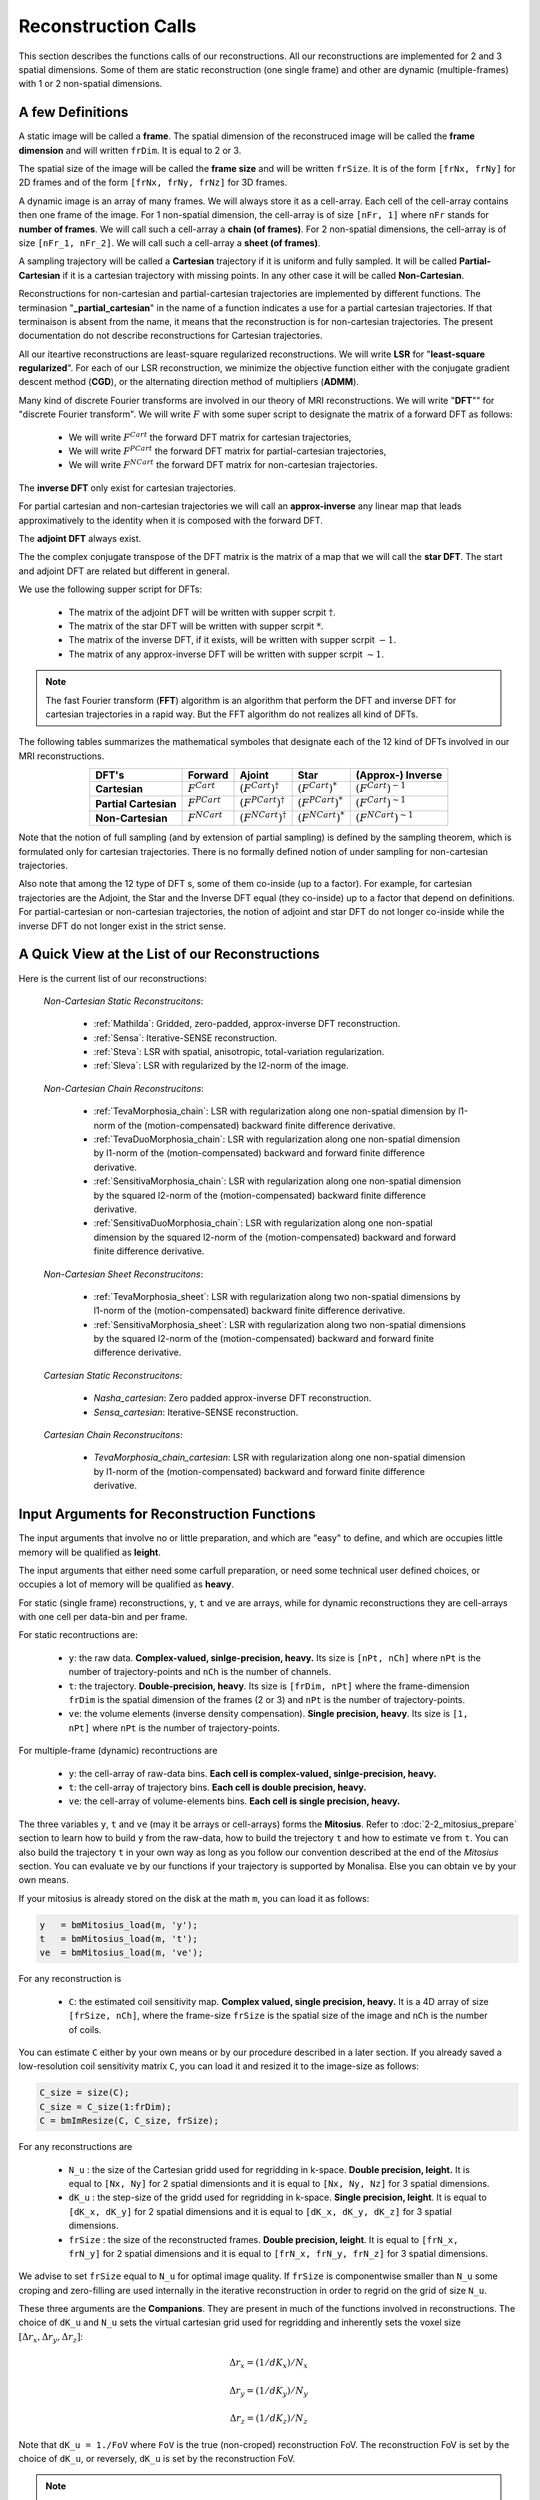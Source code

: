 ====================
Reconstruction Calls
====================

This section describes the functions calls of our reconstructions. 
All our reconstructions are implemented for 2 and 3 spatial dimensions. Some of them are static 
reconstruction (one single frame) and other are dynamic (multiple-frames) with 1 or 2 non-spatial dimensions.

A few Definitions
=================

A static image will be called a **frame**. The spatial dimension of the reconstruced image will be called 
the **frame dimension** and will written ``frDim``. It is equal to 2 or 3. 

The spatial size of the image will be called the **frame size** and 
will be written ``frSize``. It is of the form ``[frNx, frNy]``
for 2D frames and of the form ``[frNx, frNy, frNz]`` for 3D frames. 

A dynamic image is an array of many frames. We will always store it as a cell-array. Each cell of the cell-array
contains then one frame of the image. For 1 non-spatial dimension, the cell-array is of size ``[nFr, 1]`` where ``nFr``
stands for **number of frames**. We will call such a cell-array a **chain (of frames)**. 
For 2 non-spatial dimensions, the cell-array is of size ``[nFr_1, nFr_2]``. We will call such a cell-array a **sheet (of frames)**. 

A sampling trajectory will be called a **Cartesian** trajectory if it is uniform and fully sampled. It will be called
**Partial-Cartesian** if it is a cartesian trajectory with missing points. In any other case it will be called **Non-Cartesian**. 

Reconstructions for non-cartesian and partial-cartesian trajectories are implemented by different functions.
The terminasion "**_partial_cartesian**" in the name of a function indicates a use for a partial cartesian trajectories. 
If that terminaison is absent from the name, it means that the reconstruction is for non-cartesian trajectories.
The present documentation do not describe reconstructions for Cartesian trajectories. 

All our iteartive reconstructions are least-square regularized reconstructions. We will write **LSR** for "**least-square regularized**". 
For each of our LSR reconstruction, we minimize the objective function either with the conjugate gradient descent method (**CGD**), or
the alternating direction method of multipliers (**ADMM**). 

Many kind of discrete Fourier transforms are involved in our theory of MRI reconstructions. 
We will write "**DFT**"" for "discrete Fourier transform". We will write :math:`F` with some super script to designate the matrix of a forward DFT as follows:  

    - We will write :math:`F^{Cart}` the forward DFT matrix for cartesian trajectories, 
    - We will write :math:`F^{PCart}` the forward DFT matrix for partial-cartesian trajectories,
    - We will write :math:`F^{NCart}` the forward DFT matrix for non-cartesian trajectories. 

The **inverse DFT** only exist for cartesian trajectories. 

For partial cartesian and non-cartesian trajectories we 
will call an **approx-inverse** any linear map that leads approximatively 
to the identity when it is composed with the forward DFT. 

The **adjoint DFT** always exist.


The the complex conjugate transpose of the DFT matrix is the matrix of a map that 
we will call the **star DFT**. The start and adjoint DFT are related but different in 
general. 

We use the following supper script for DFTs:

    - The matrix of the adjoint DFT will be written with supper scrpit :math:`\dagger`. 
    - The matrix of the star DFT will be written with supper scrpit :math:`*`.
    - The matrix of the inverse DFT, if it exists, will be written with supper scrpit :math:`-1`.  
    - The matrix of any approx-inverse DFT will be written with supper scrpit :math:`\sim  1`.  

.. note:: 
    The fast Fourier transform (**FFT**) algorithm is an algorithm that perform the DFT and inverse DFT for cartesian 
    trajectories in a rapid way. But the FFT algorithm do not realizes all kind of DFTs. 

The following tables summarizes the mathematical symboles that designate each of the 12 kind of DFTs involved in our MRI reconstructions. 

.. list-table:: 
    :header-rows: 1
    :align: center

    * - **DFT's**
      - Forward
      - Ajoint
      - Star
      - (Approx-) Inverse
    * - **Cartesian**
      - :math:`F^{Cart}`
      - :math:`(F^{Cart})^{\dagger}`
      - :math:`(F^{Cart})^{*}`
      - :math:`(F^{Cart})^{-1}`
    * - **Partial Cartesian**
      - :math:`F^{PCart}`
      - :math:`(F^{PCart})^{\dagger}`
      - :math:`(F^{PCart})^{*}`
      - :math:`(F^{Cart})^{\sim 1}`
    * - **Non-Cartesian**
      - :math:`F^{NCart}`
      - :math:`(F^{NCart})^{\dagger}`
      - :math:`(F^{NCart})^{*}`
      - :math:`(F^{NCart})^{\sim  1}`

Note that the notion of full sampling (and by extension of partial sampling) is defined by the sampling theorem, which is formulated only
for cartesian trajectories. There is no formally defined notion of under sampling for non-cartesian trajectories. 

Also note that among the 12 type of DFT s, some of them co-inside (up to a factor). For example, for cartesian trajectories 
are the  Adjoint, the Star and the Inverse DFT equal (they co-inside) up to a factor that depend on definitions. 
For partial-cartesian or non-cartesian trajectories, the notion of adjoint and star 
DFT do not longer co-inside while the inverse DFT do not longer exist in the strict sense. 




A Quick View at the List of our Reconstructions
===============================================

Here is the current list of our reconstructions: 

    *Non-Cartesian Static Reconstrucitons*: 

        - :ref:`Mathilda`: Gridded, zero-padded, approx-inverse DFT reconstruction.  
        - :ref:`Sensa`: Iterative-SENSE reconstruction. 
        - :ref:`Steva`: LSR with spatial, anisotropic, total-variation regularization. 
        - :ref:`Sleva`: LSR with regularized by the l2-norm of the image. 

    *Non-Cartesian Chain Reconstrucitons*:

        - :ref:`TevaMorphosia_chain`: LSR with regularization along one non-spatial dimension by l1-norm of the (motion-compensated) backward finite difference derivative. 
        - :ref:`TevaDuoMorphosia_chain`: LSR with regularization along one non-spatial dimension by l1-norm of the (motion-compensated) backward and forward finite difference derivative.
        - :ref:`SensitivaMorphosia_chain`: LSR with regularization along one non-spatial dimension by the squared l2-norm of the (motion-compensated) backward finite difference derivative.
        - :ref:`SensitivaDuoMorphosia_chain`: LSR with regularization along one non-spatial dimension by the squared l2-norm of the (motion-compensated) backward and forward finite difference derivative.

    *Non-Cartesian Sheet Reconstrucitons*:

        - :ref:`TevaMorphosia_sheet`: LSR with regularization along two non-spatial dimensions by l1-norm of the (motion-compensated) backward finite difference derivative. 
        - :ref:`SensitivaMorphosia_sheet`: LSR with regularization along two non-spatial dimensions by the squared l2-norm of the (motion-compensated) backward and forward finite difference derivative.

    *Cartesian Static Reconstrucitons*: 

        - `Nasha_cartesian`: Zero padded approx-inverse DFT reconstruction.
        - `Sensa_cartesian`: Iterative-SENSE reconstruction.

    *Cartesian Chain Reconstrucitons*:

        - `TevaMorphosia_chain_cartesian`: LSR with regularization along one non-spatial dimension by l1-norm of the (motion-compensated) backward and forward finite difference derivative.


Input Arguments for Reconstruction Functions
============================================

The input arguments that involve no or little preparation, and which are "easy" to define, and which are occupies little memory will be qualified as **leight**.

The input arguments that either need some carfull preparation, or need some technical user defined choices, or occupies a lot of memory will be qualified as **heavy**.

For static (single frame) reconstructions, ``y``, ``t`` and ``ve`` are arrays, while for dynamic reconstructions 
they are cell-arrays with one cell per data-bin and per frame. 

For static recontructions are: 

    - ``y``: the raw data. **Complex-valued, sinlge-precision, heavy.** Its size is ``[nPt, nCh]`` where ``nPt`` is the number of trajectory-points and ``nCh`` is the number of channels. 
    - ``t``: the trajectory. **Double-precision, heavy**. Its size is ``[frDim, nPt]`` where the frame-dimension ``frDim`` is the spatial dimension of the frames (2 or 3) and ``nPt`` is the number of trajectory-points. 
    - ``ve``: the volume elements (inverse density compensation). **Single precision, heavy**.  Its size is ``[1, nPt]`` where ``nPt`` is the number of trajectory-points. 

For multiple-frame (dynamic) recontructions are 

    - ``y``: the cell-array of raw-data bins. **Each cell is complex-valued, sinlge-precision, heavy.**
    - ``t``: the cell-array of trajectory bins. **Each cell is double precision, heavy.**  
    - ``ve``: the cell-array of volume-elements bins. **Each cell is single precision, heavy.**  


The three variables ``y``, ``t`` and ``ve`` (may it be arrays or cell-arrays) forms the **Mitosius**. 
Refer to :doc:`2-2_mitosius_prepare` section to learn how to build ``y`` from the raw-data, how to build the trejectory ``t`` and how to estimate ``ve`` from ``t``. 
You can also build the trajectory ``t`` in your own way as long as you follow our convention described at the end of the `Mitosius` section. 
You can evaluate  ``ve`` by our functions if your trajectory is supported by Monalisa. Else you can obtain ``ve`` by your own means.  

If your mitosius is already stored on the disk at the math ``m``, you can load it as follows: 

.. code-block:: matlab

    y   = bmMitosius_load(m, 'y'); 
    t   = bmMitosius_load(m, 't'); 
    ve  = bmMitosius_load(m, 've');

For any reconstruction is

    - ``C``: the estimated coil sensitivity map. **Complex valued, single precision, heavy.** It is a 4D array of size ``[frSize, nCh]``, where the frame-size ``frSize`` is the spatial size of the image and ``nCh`` is the number of coils. 

You can estimate ``C`` either by your own means or by our procedure described in a later section. 
If you already saved a low-resolution coil sensitivity matrix ``C``, you can load it and resized it to the image-size as follows:

.. code-block:: matlab

    C_size = size(C); 
    C_size = C_size(1:frDim); 
    C = bmImResize(C, C_size, frSize);


For any reconstructions are

    - ``N_u`` : the size of the Cartesian gridd used for regridding in k-space. **Double precision, leight.** It is equal to ``[Nx, Ny]`` for 2 spatial dimensionts and it is equal to ``[Nx, Ny, Nz]`` for 3 spatial dimensions. 
    - ``dK_u`` : the step-size of the gridd used for regridding in k-space.  **Single precision, leight**. It is equal to  ``[dK_x, dK_y]`` for 2 spatial dimensions and it is equal to ``[dK_x, dK_y, dK_z]`` for 3 spatial dimensions. 
    - ``frSize`` : the size of the reconstructed frames. **Double precision, leight**. It is equal to  ``[frN_x, frN_y]`` for 2 spatial dimensions and it is equal to ``[frN_x, frN_y, frN_z]`` for 3 spatial dimensions.
    
We advise to set ``frSize`` equal to ``N_u`` for optimal image quality. 
If ``frSize`` is componentwise smaller than ``N_u`` some croping and zero-filling 
are used internally in the iterative reconstruction in order to regrid on the grid of size ``N_u``. 


These three arguments are the **Companions**. They are present in much of the functions involved in reconstructions.  
The choice of ``dK_u`` and ``N_u`` sets the virtual cartesian grid used for regridding
and inherently sets the voxel size :math:`[\Delta r_x, \Delta r_y, \Delta r_z]`: 

.. math::
    
   \Delta r_x = (1/dK_x)/N_x

   \Delta r_y = (1/dK_y)/N_y
   
   \Delta r_z = (1/dK_z)/N_z


Note that ``dK_u = 1./FoV`` where ``FoV`` is the true (non-croped) reconstruction FoV.  
The reconstruction FoV is set by the choice of ``dK_u``, or reversely, ``dK_u`` is set by the reconstruction FoV.  


.. note::

    The reconstruction FoV can be different from the acquisition FoV, that we will usually write *aFoV*.  


In order to avoid numerical problems due to large differences between volume elements, we have to limit them by a user defined upper bound that we called

    - ``ve_max``: the maxium volume element value that serves to limite ``ve`` in order to to avoid some convergence problems. *Single, scalar, leight*. 


For iterative reconstruction, the reconstruction function need a start ismage as input that we use to write

    - ``x0`` : The initial image for iterative reconstruction. **Complex valued, single precision, heavy**.  

The initial guess ``x0`` must have the same size as the reconstructed image. It must be a frame for static reconstructions and a cell-array for dynamic reconstructions. 

The number of iterations in reconstruction functions are given by

    - ``nIter``: the number of iterations of the outer-loop of iterative reconstruction. **Double precision, scalar, leight.**   
    - ``nCGD``: the number of iterations of the inner loop for the conjugate-gradient-descent. **Double precision, scalar, leight.**

For iterative reconstructions,  ``nIter`` is the number of iterations of the ADMM algorithm (outer loop) and ``nCGD`` is the number of CGD (inner loop) iterations.   
For least square reconstructions, ``nIter`` is the nubmer of iterations of the CGD algorithm.


All least-square regularized reconstructions need a regularization weight. We provide an **adaptive** (automatic) and **normal** 
(manual) way to provide that weight. The choice is done by setting the parametter

    - ``regul_mode`` : Regularization mode. **String, leght**. You can set it to **normal** or **adaptive**. 

If ``regul_mode`` is set to *adaptive*, the reconstruction function makes an automatic choice for the 
regularization weigth in order to reach an equilibrium between the the data-fidelity term and the regularization term 
in the objective function.  

If ``regul_mode`` is set to **normal**, then is the regularization weight given by the input argument

    - ``delta`` : Regularisation parameter. **Single precision, leight.** The parameter ``delta`` can be either a scalar, or a list of 2 scalars ``[delta_min, delta_max]`` with `delta_min < delta_max` , or a vector of length `nIter`.  

If ``delta`` is a scalar, that number is used as regularization weight for each iteration. 
If ``delta`` is a vector of length `nIter`, iteration number `c` is performed with the regularization weight equal to the value 
at position `c` in the vector ``delta``. 
If ``delta`` is a list of 2 values ``[delta_min, delta_max]`` with `delta_min < delta_max`, then is  ``delta`` replaced 
by a list of length `nIter` by interpolating linearily `nIter` values between `delta_min` and `delta_max`.   

The ADMM algorithm (for l1 regularization) needs an aditional **convergence paramter** that we will write

    - ``rho`` : Convergence parameter for the ADMM algorithm. **Single precision, scalar, leight.** A rule of thumb is to set ``rho`` equal to a multiple (from 1 to 20) of ``lambda`` (We don't say it is the best choice, we don't take any responsability for this).    


For any non-cartesian reconstrucitons are

    - ``Gu`` : The gridding (sparse) matrix used for forward gridding in our iterative non-cartesian reconstructions. **Of class `bmSparseMat`, heavy.** 
    - ``Gut``: The transposed matrix of ``Gu`` used for backward (not inverse) gridding in our iterative non-cartesian reconstructions. **Of class `bmSparseMat`, heavy.** 

For the the sake of completness and understanding of gridding, the construction of following sparase matrix is also implemented:

    - ``Gn``: The gridding (sparse) matrix that attempts to realize an "inverse" operation performed by ``Gu``. **Of class `bmSparseMat`, heavy.**  The inverse of ``Gu`` does not exist but ``Gn`` is constructed so that the composition ``Gn Gu`` is as close as possible to the identity.   

Before running any iterative non-cartesian reconstructions, you must estimate the gridding (sparse) matrices:

.. code-block:: matlab

    [Gu, Gut] = bmTraj2SparseMat(t, ve, N_u, dK_u);

These two sparse matrices depend on the trajectory, the reconstruction FoV (given by ``dK_u``) and the k-space gridd size ``N_u``.

For image (not k-space) motion compensation are

    - ``Tu``        : the deformation (sparse) matrix used for forward deformation in our motion compensated reconstructions. **Of class `bmSparseMat`, heavy.** 
    - ``Tut``       : the transposed matrix of ``Tut`` for backward deformation. **Of class `bmSparseMat`, heavy.** 

Note that matrix ``Tut`` do not perform an inverse deformation. It realizes the transposed opperation of the forward deformation. 

For the the sake of completness and understanding of gridding, the construction of following sparase matrix is also implemented:

    - ``Tn``: The gridding (sparse) matrix that attempts to realize an "inverse" operation performed by ``Tu``. **Of class `bmSparseMat`, heavy.** The inverse of ``Tu`` may or may  not exist. In any case, ``Tn`` is constructed so that the composition ``Tn Tu`` is as close as possible to the identity.   

In order to monitor what is happening during a reconstruction (typically if this is taking lany hours) or just to have a track recoord of process after the reconstruction is finished, the following class has been implemented: 
    
    - ``witnessInfo``: Monitoring object to give as input argument to any iterative reconstruction function. **Of the classe `bmWitnessInfo`, Leight.** It serves to store some monitoring information about the execution of the reconstruction process, in partocular some information about convergence and some 2D images at each iteration. 


.. note::
    The reconstructed image ``x`` and the monitoring object ``witnessInfo`` are saved in the current directory during the reconstruction.  
     
    


We have described all input arguments that you need to know to use our reconstruction functions. There are other but it is not critical to know them. 

Here is an example that summarizes the definitions of the leight input arguments: 

.. code-block:: matlab

    nIter               = 30; % number of iteration of the outer-loop of the algorithm.
    nCGD                = 4; % number of CGD iterations
    ve_max              = 6*prod(dK_u(:)); % maximum value of the volume elements. This is imprtant to avoid some numerical problems. 
    regul_mode          = 'normal'; % must be 'normal' or 'adaptive'. 

    delta               = 0.3;          % regularization parameter present in the objective function of iterative reconstructions.  
    rho                 = 10*delta;     % convergence parameter for ADMM

    witness_label       = 'myReconLabel';   % This label serves to name the files stored in the current directory during the reconstruction; 
    witness_ind         = 1:4:nIter;        % or []. If not empty, the current reconstructed image will be saved in the current directory if the current iteration number (outer loop) is in ``wintess_ind``.  
    save_witnessIm_flag = true;             % If true, the witness images (some 2D images) will be saved at every iteration of the outer loop. Set to false if rapidity is a priority. 

    myWitnessInfo       = bmWitnessInfo(witness_label, witness_ind, save_witnessIm_flag); % Create an instance of bmWitnessInfo. 


Non-Cartesian Static Reconstructions
====================================

All reconstrucion calls presented in this section can be tested using the script
`static_recon_calls_script <https://github.com/MattechLab/monalisa/blob/main/demo/script_demo/script_recon_calls/static_recon_calls_script.m>`_. 
that you can also find in the `script_demo` directory of Monalisa. 

.. _Mathilda:

Mathilda, the Initial Image-Reconstruction
------------------------------------------

Mathilda is our gridded, zero-padded, inverse DFT reconstruction for non-cartesian trajectories.
If the data are well sampled, then leads Mathilda already to a descent image. 
For iterative reconstruction of under sampled data, we mostly use Mathilda to perform the initial guess ``x0``  

Here is the funciton call: 

.. code-block:: matlab

    x0 = bmMathilda(y, t, ve, C, N_u, frSize, dK_u, [], [], [], []);

Note that you can also give the empty matrix `[]` instead of the coil-sensitivity C. In that case will Mathilda return the list of coil-images. 
You may then combine those images by any combination of your choice. If you don't have the coil-sensitivities, you can for example combine the 
coil-images by a root-mean-square, but the phase of the image is lost in that case.  

You can take a look at the image by running  

.. code-block:: matlab

    >> bmImage(x0);

Be aware that there could be a crash if the memory needed is too big,
and it can take a lot of time. Maybe it's better if you first test with small N_u and frSize values.




.. _Sensa:

Sensa
-----

This is our implementation of the iterative-SENSE reconstruction [1]_ for non-cartesian data.
It is a single-frame least-square reconstruction without regularisation. The objective function is minimized 
iteratively with the conjugate gradient descent (CGD) algorithm. 

Since it is a single frame reconstruction, it can be applied independently for all frames of a multiple-frame
image, but it does not share information between frames. Consequently, it performs poorly with heavily undersampled data.
However, despite its limitations, this method is important in the theoretical framework of reconstruction
and finds applications in specific cases.

.. code-block:: matlab

    witness_label = 'sens_demo'; 
    witnessInfo = bmWitnessInfo(witness_label, witness_ind);
    
    x = bmSensa(    x0{1}, y{1}, ve{1}, C, ...
                    Gu{1}, Gut{1}, frSize, ve_max, ... 
                    witnessInfo );

.. _Steva:

Steva
-----

Single-frame Least-square Regularized Reconstruction, 
where reularizaiton is the l&-norm of spatial gradient of the image. 

witness_label = 'steva_demo';

.. code-block:: matlab

    x = bmSteva(    x0{1}, ...
                    [], [], ...
                    y{1}, ve{1}, C, ...
                    Gu{1}, Gut{1}, frSize, ...
                    [], [], ...
                    delta, rho, 'normal', ...
                    nCGD, ve_max, ...
                    nIter, ...
                    witnessInfo);


.. _Sleva:

Sleva
-----

Single-frame Least-square Regularized Reconstruction, where reularizaiton is the l2-norm of the image. 

.. code-block:: matlab


    x = bmSleva(    x0, ...
                    [], [], ...
                    y, ve, C, ...
                    Gu, Gut, frSize, ...
                    [], [], ...
                    delta, rho, 'normal', ...
                    nCGD, ve_max, ...
                    nIter, ...
                    witnessInfo);




Deformation-Fields
==================

The deformation matrices (and their corresponding transposed matrices) serves to perform temporal regularization with mouvement compensation. 
The multiplication of an image vector by a deformation matrix defroms the image accroding to the deformation-field 
encoded in the deformation-matrix. A deformation-field must therefore be estimated prior to the definition of any deformation matrix. 

Here is a possible way to estimate deformation-fields. In that example, the deformation-field
between each frame and its (past and future) temporal neighboring frame is estimated with the `imregdemons` function of Matlab.  


.. code-block:: matlab

    %% deformation field evaluation with imReg Demon 
    reg_file                    = 'C:\path\to\your\reg_file';
    [DF_to_prev, imReg_to_prev] = bmImDeformFieldChain_imRegDemons23(h, frSize, 'curr_to_prev', 500, 1, reg_file, reg_mask); % past temporal neighbor
    [DF_to_next, imReg_to_next] = bmImDeformFieldChain_imRegDemons23(h, frSize, 'curr_to_next', 500, 1, reg_file, reg_mask); % futur temporal neighbor


Once the deformation-fields are estimated, the deformation-matrices can simply be defined as follows.:  


.. code-block:: matlab

    %% deformation fields to sparse matrices
    [Tu1, Tu1t] = bmImDeformField2SparseMat(DF_to_prev, N_u, [], true);
    [Tu2, Tu2t] = bmImDeformField2SparseMat(DF_to_next, N_u, [], true);


Note that the deformation-fields can be estimated by any tool as chosen by the user. Here is the use of `imregdemons` just an example. 

The computed deformation-matrices can be strored and re-used many times with different functions described below.   



Non-Cartesian Chain Reconstructions
===================================


The next functions can be called with or without deformation-matrices given as argument. We will see both cases. 


.. _TevaMorphosia_chain:

TevaMorphosia_chain
-------------------


.. code-block:: matlab

    x = bmTevaMorphosia_chain(  
        x0, ...
        [], [], ...
        y, ve, C, ...
        Gu, Gut, frSize, ...
        Tu, Tut, ...
        delta, rho, 'normal', ...
        nCGD, ve_max, ...
        nIter, ...
        bmWitnessInfo(witness_label, witness_ind));


.. _TevaDuoMorphosia_chain:

TevaDuoMorphosia_chain
----------------------

Same as TevaMorphosia but with forward and backward temporal regularization, with or without deformation fields.

.. code-block:: matlab

    x = bmTevaDuoMorphosia_chain(   
        x0, ...
        [], [], [], [], ...
        y, ve, C, ...
        Gu, Gut, frSize, ...
        Tu1, Tu1t, Tu2, Tu2t, ...
        delta, rho, 'normal', ...
        nCGD, ve_max, ...
        nIter, ...
        witnessInfo);




.. _SensitivaMorphosia_chain:

SensitivaMorphosia_chain
------------------------

Least Square Regularized (LSR) reconstruction, where regularization is the squared 2 norm of 
finite difference time derivative. 

.. code-block:: matlab

    witnessInfo = bmWitnessInfo([witness_label, num2str(i)], witness_ind);

    x = bmSensitivaMorphosia_chain(
            x, ...
            y, ve, C, ...
            Gu, Gut, frSize, ...
            Tu, Tut, ...
            delta, regul_mode, ...
            nCGD, ve_max, ...
            nIter, ...
            witnessInfo)


.. _SensitivaDuoMorphosia_chain:

SensitivaDuoMorphosia_chain
---------------------------

Least Square Regularized (LSR) recon, where regularization is the squared 2 norm of 
finite difference time derivative. 

.. code-block:: matlab

    witnessInfo = bmWitnessInfo(witness_label, witness_ind);

    x = bmSensitivaDuoMorphosia_chain(
            x, ...
            y, ve, C, ...
            Gu, Gut, frSize, ...
            Tu1, Tu1t, Tu2, Tu2t, ...
            delta, regul_mode, ...
            nCGD, ve_max, ...
            nIter, ...
            witnessInfo)


Non-Cartesian Sheet Reconstructions
===================================



.. _TevaMorphosia_sheet:

TevaMorphosia_sheet
-------------------

Least Square Regularized (LSR) recon, where regularization is the squared 2 norm of 
finite difference time derivative. 

.. code-block:: matlab

    witnessInfo = bmWitnessInfo(witness_label, witness_ind);

    x = bmTevaMorphosia_sheet(
            x, ...
            y, ve, C, ...
            Gu, Gut, frSize, ...
            Tu1, Tu1t, Tu2, Tu2t, ...
            delta, regul_mode, ...
            nCGD, ve_max, ...
            nIter, ...
            witnessInfo)

.. _SensitivaMorphosia_sheet:

SensitivaMorphosia_sheet
------------------------

Least Square Regularized (LSR) recon, where regularization is the squared 2 norm of 
finite difference time derivative. 

.. code-block:: matlab

    witnessInfo = bmWitnessInfo(witness_label, witness_ind);

    x = bmSensitivaMorphosia_sheet(
            x, ...
            y, ve, C, ...
            Gu, Gut, frSize, ...
            Tu1, Tu1t, Tu2, Tu2t, ...
            delta, regul_mode, ...
            nCGD, ve_max, ...
            nIter, 
            witnessInfo)



Cartesian Static Reconstructions
================================



Cartesian Chain Reconstructions
===============================



.. [1] Pruessmann, K. P., Weiger, M., Börnert, P., & Boesiger, P. (2001).
    Advances in sensitivity encoding with arbitrary k-space trajectories. Magnetic Resonance in Medicine, 46(4), 638–651.
    https://doi.org/10.1002/mrm.1241.
